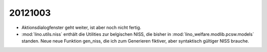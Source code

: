 20121003
========

- Aktionsdialogfenster geht weiter, ist aber noch nicht fertig.

- :mod:`lino.utils.niss` enthält die Utilities zur belgischen NISS, 
  die bisher in :mod:`lino_welfare.modlib.pcsw.models` standen.
  Neue neue Funktion gen_niss, die ich zum Generieren 
  fiktiver, aber syntaktisch gültiger NISS brauche.